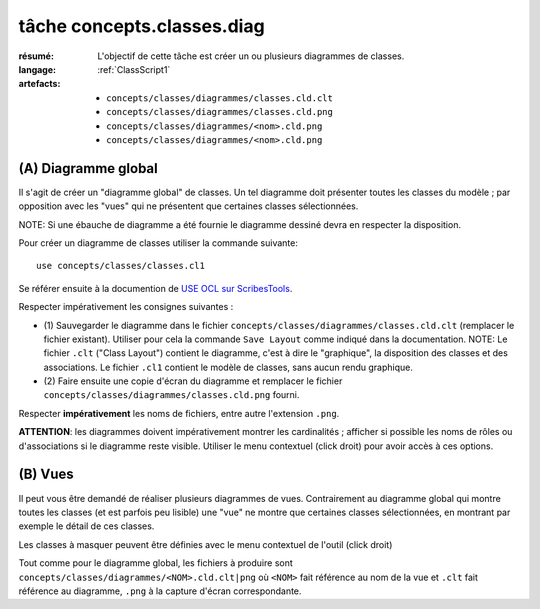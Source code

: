 ..  _`tâche concepts.classes.diag`:

tâche concepts.classes.diag
===========================

:résumé: L'objectif de cette tâche est créer un ou plusieurs diagrammes
    de classes.
:langage:  :ref:`ClassScript1`
:artefacts:
    * ``concepts/classes/diagrammes/classes.cld.clt``
    * ``concepts/classes/diagrammes/classes.cld.png``
    * ``concepts/classes/diagrammes/<nom>.cld.png``
    * ``concepts/classes/diagrammes/<nom>.cld.png``


(A) Diagramme global
--------------------

Il s'agit de créer un "diagramme global" de classes. Un tel diagramme
doit présenter toutes les classes du modèle ; par opposition avec les
"vues" qui ne présentent que certaines classes sélectionnées.

NOTE: Si une ébauche de diagramme a été fournie le diagramme dessiné
devra en respecter la disposition.

Pour créer un diagramme de classes utiliser la commande suivante::

    use concepts/classes/classes.cl1

Se référer ensuite à la documention de `USE OCL sur ScribesTools`_.

Respecter impérativement les consignes suivantes :

*   (1) Sauvegarder le diagramme dans le fichier
    ``concepts/classes/diagrammes/classes.cld.clt`` (remplacer le
    fichier existant). Utiliser pour cela la commande ``Save Layout``
    comme indiqué dans la documentation.
    NOTE: Le fichier ``.clt`` ("Class Layout") contient le diagramme,
    c'est à dire le "graphique", la disposition des classes et des
    associations. Le fichier ``.cl1`` contient le modèle de classes,
    sans aucun rendu graphique.

*   (2) Faire ensuite une copie d'écran du diagramme et remplacer le
    fichier ``concepts/classes/diagrammes/classes.cld.png`` fourni.

Respecter **impérativement** les noms de fichiers, entre autre l'extension
``.png``.

**ATTENTION**: les diagrammes doivent impérativement montrer les
cardinalités ; afficher si possible les noms de rôles ou d'associations si
le diagramme reste visible. Utiliser le menu contextuel (click droit)
pour avoir accès à ces options.

(B) Vues
--------

Il peut vous être demandé de réaliser plusieurs diagrammes de vues.
Contrairement au diagramme global qui montre toutes les classes
(et est parfois peu lisible) une "vue" ne montre que certaines classes
sélectionnées, en montrant par exemple le détail de ces classes.

Les classes à masquer peuvent être définies avec le menu contextuel de
l'outil (click droit)

Tout comme pour le diagramme global, les fichiers à produire sont
``concepts/classes/diagrammes/<NOM>.cld.clt|png``
où ``<NOM>`` fait référence au nom de la vue et ``.clt`` fait référence
au diagramme, ``.png`` à la capture d'écran correspondante.



..  _`use ocl`:
    http://scribetools.readthedocs.io/en/latest/useocl/index.html

..  _`USE OCL sur ScribesTools`:
    http://scribetools.readthedocs.io/en/latest/useocl/index.html#creating-diagrams
